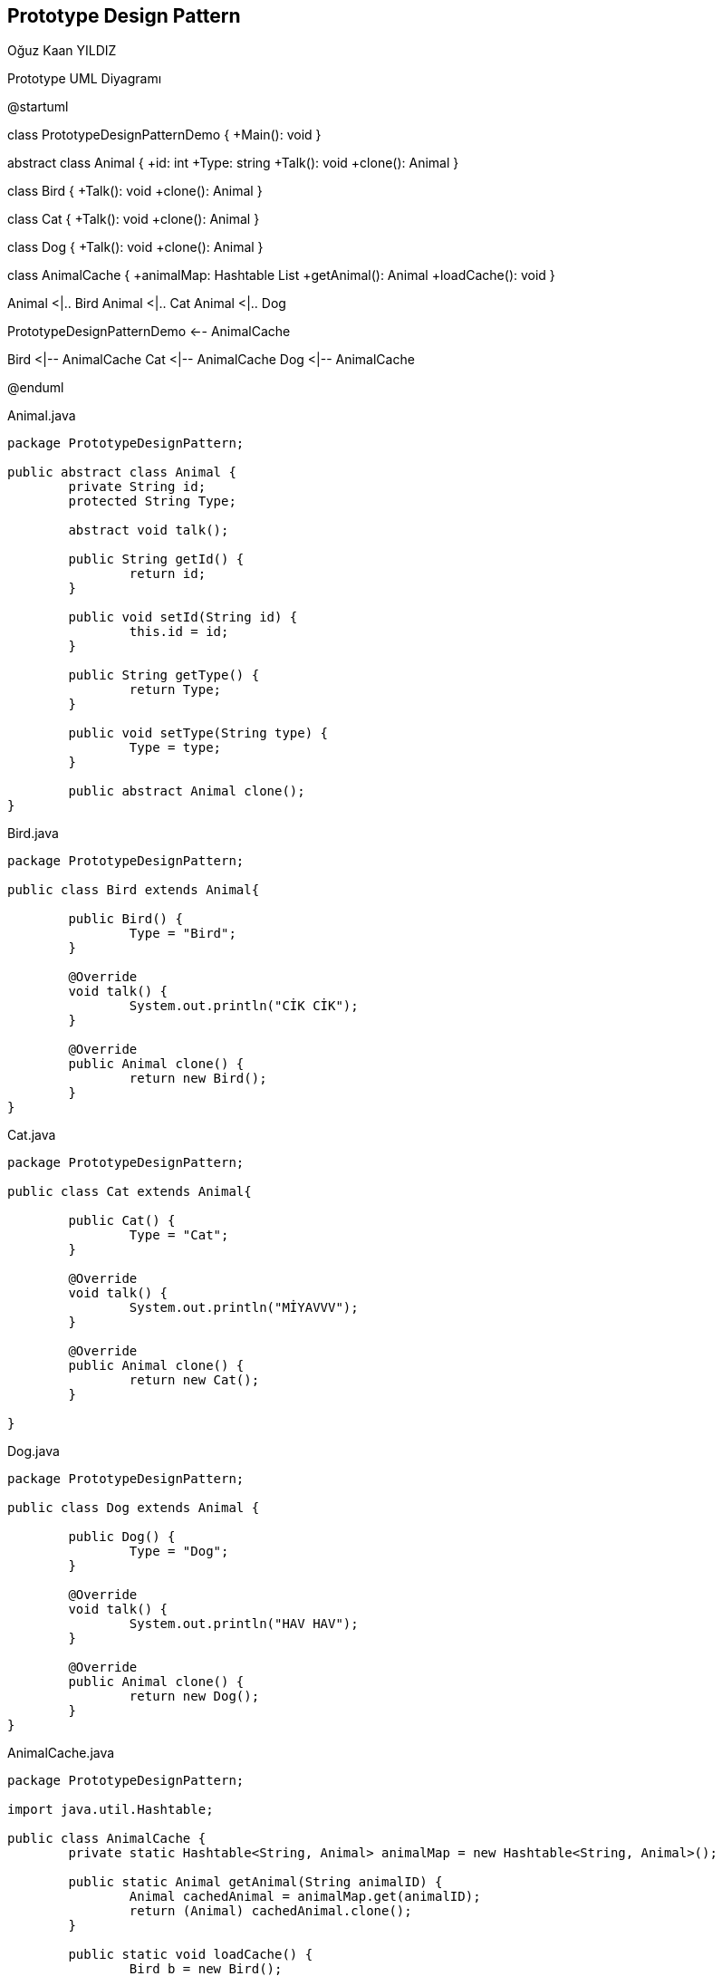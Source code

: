 == Prototype Design Pattern
:author: Oğuz Kaan YILDIZ

{author}

.Prototype UML Diyagramı
[uml,file="prototype.png"]
--
@startuml

class PrototypeDesignPatternDemo {
    +Main(): void
}

abstract class Animal {
    +id: int
    +Type: string
    +Talk(): void
    +clone(): Animal
}

class Bird {
    +Talk(): void
    +clone(): Animal
}

class Cat {
    +Talk(): void
    +clone(): Animal
}

class Dog {
    +Talk(): void
    +clone(): Animal
}

class AnimalCache {
    +animalMap: Hashtable List
    +getAnimal(): Animal
    +loadCache(): void
}

Animal <|.. Bird
Animal <|.. Cat
Animal <|.. Dog

PrototypeDesignPatternDemo <-- AnimalCache 

Bird <|-- AnimalCache
Cat  <|-- AnimalCache
Dog  <|-- AnimalCache

@enduml
--

.Animal.java
[source, java]
----
package PrototypeDesignPattern;

public abstract class Animal {
	private String id;
	protected String Type;
	
	abstract void talk();

	public String getId() {
		return id;
	}

	public void setId(String id) {
		this.id = id;
	}

	public String getType() {
		return Type;
	}

	public void setType(String type) {
		Type = type;
	}
	
	public abstract Animal clone();
}

----

.Bird.java
[source, java]
----
package PrototypeDesignPattern;

public class Bird extends Animal{

	public Bird() {
		Type = "Bird";
	}

	@Override
	void talk() {
		System.out.println("CİK CİK");
	}

	@Override
	public Animal clone() {
		return new Bird();
	}	
}

----
.Cat.java
[source, java]
----
package PrototypeDesignPattern;

public class Cat extends Animal{

	public Cat() {
		Type = "Cat";
	}

	@Override
	void talk() {
		System.out.println("MİYAVVV");
	}
	
	@Override
	public Animal clone() {
		return new Cat();
	}
	
}
----
.Dog.java
[source, java]
----
package PrototypeDesignPattern;

public class Dog extends Animal {

	public Dog() {
		Type = "Dog";
	}

	@Override
	void talk() {
		System.out.println("HAV HAV");
	}
	
	@Override
	public Animal clone() {
		return new Dog();
	}
}
----

.AnimalCache.java
[source, java]
----
package PrototypeDesignPattern;

import java.util.Hashtable;

public class AnimalCache {
	private static Hashtable<String, Animal> animalMap = new Hashtable<String, Animal>();
	
	public static Animal getAnimal(String animalID) {
		Animal cachedAnimal = animalMap.get(animalID);
		return (Animal) cachedAnimal.clone();
	}
	
	public static void loadCache() {
		Bird b = new Bird();
		b.setId("1");
		animalMap.put(b.getId(), b);
		
		Cat c = new Cat();
		c.setId("2");
		animalMap.put(c.getId(), c);
		
		Dog d = new Dog();
		d.setId("3");
		animalMap.put(d.getId(), d);
	}
}
----


.PrototypeDesignPatternDemo.java
[source, java]
----
package PrototypeDesignPattern;

public class PrototypeDesignPatternDemo {

	public static void main(String[] args) {
		AnimalCache.loadCache();
		
		Animal clonedAnimal = (Animal) AnimalCache.getAnimal("1");
		System.out.println("Animal : " + clonedAnimal.getType());
		
		Animal clonedAnimal1 = (Animal) AnimalCache.getAnimal("2");
		System.out.println("Animal : " + clonedAnimal1.getType());
		
		Animal clonedAnimal2 = (Animal) AnimalCache.getAnimal("3");
		System.out.println("Animal : " + clonedAnimal2.getType());

	}

}
----

.Output
[source]
----
Animal : Bird
Animal : Cat
Animal : Dog
----